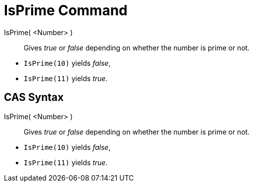 = IsPrime Command

IsPrime( <Number> )::
  Gives _true_ or _false_ depending on whether the number is prime or not.

[EXAMPLE]
====

* `IsPrime(10)` yields _false_,
* `IsPrime(11)` yields _true_.

====

== [#CAS_Syntax]#CAS Syntax#

IsPrime( <Number> )::
  Gives _true_ or _false_ depending on whether the number is prime or not.

[EXAMPLE]
====

* `IsPrime(10)` yields _false_,
* `IsPrime(11)` yields _true_.

====
